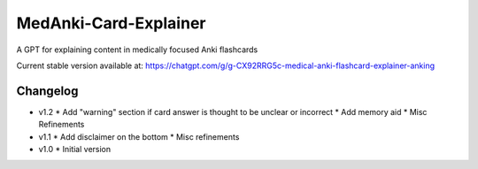 MedAnki-Card-Explainer
======================
A GPT for explaining content in medically focused Anki flashcards

Current stable version available at: https://chatgpt.com/g/g-CX92RRG5c-medical-anki-flashcard-explainer-anking

Changelog
---------
* v1.2
  * Add "warning" section if card answer is thought to be unclear or incorrect
  * Add memory aid
  * Misc Refinements

* v1.1
  * Add disclaimer on the bottom
  * Misc refinements

* v1.0
  * Initial version